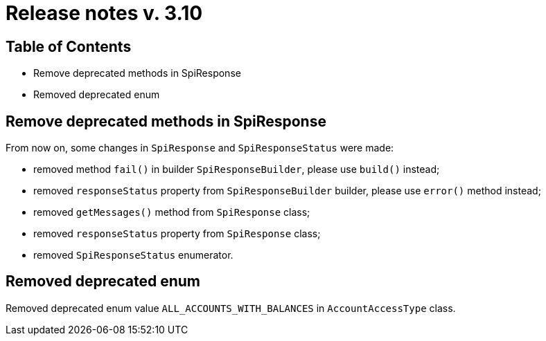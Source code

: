 = Release notes v. 3.10

== Table of Contents
* Remove deprecated methods in SpiResponse
* Removed deprecated enum

== Remove deprecated methods in SpiResponse

From now on, some changes in `SpiResponse` and `SpiResponseStatus` were made:

- removed method `fail()` in builder `SpiResponseBuilder`, please use `build()` instead;
- removed `responseStatus` property from `SpiResponseBuilder` builder, please use `error()` method instead;
- removed `getMessages()` method from `SpiResponse` class;
- removed `responseStatus` property from `SpiResponse` class;
- removed `SpiResponseStatus` enumerator.

== Removed deprecated enum
Removed deprecated enum value `ALL_ACCOUNTS_WITH_BALANCES` in `AccountAccessType` class.
